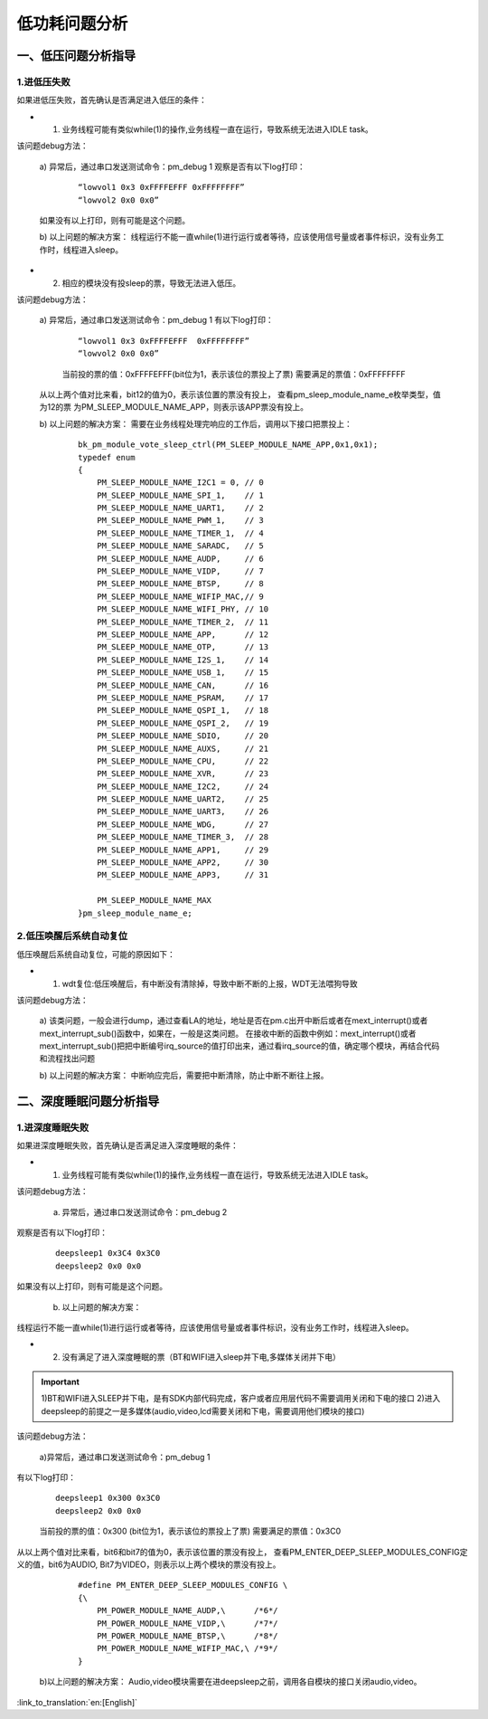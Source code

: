 低功耗问题分析
=======================================================

一、低压问题分析指导
--------------------------------------------------------------

1.进低压失败
##############################################################

如果进低压失败，首先确认是否满足进入低压的条件：

- 1. 业务线程可能有类似while(1)的操作,业务线程一直在运行，导致系统无法进入IDLE task。

该问题debug方法：

  a)  异常后，通过串口发送测试命令：pm_debug 1
  观察是否有以下log打印：

   ::

    “lowvol1 0x3 0xFFFFEFFF 0xFFFFFFFF”
    “lowvol2 0x0 0x0”

  如果没有以上打印，则有可能是这个问题。

  b) 以上问题的解决方案：
  线程运行不能一直while(1)进行运行或者等待，应该使用信号量或者事件标识，没有业务工作时，线程进入sleep。

- 2. 相应的模块没有投sleep的票，导致无法进入低压。

该问题debug方法：

  a) 异常后，通过串口发送测试命令：pm_debug 1
  有以下log打印：

   ::

    “lowvol1 0x3 0xFFFFEFFF  0xFFFFFFFF”
    “lowvol2 0x0 0x0”

   当前投的票的值：0xFFFFEFFF(bit位为1，表示该位的票投上了票)
   需要满足的票值：0xFFFFFFFF

  从以上两个值对比来看，bit12的值为0，表示该位置的票没有投上，
  查看pm_sleep_module_name_e枚举类型，值为12的票
  为PM_SLEEP_MODULE_NAME_APP，则表示该APP票没有投上。

  b) 以上问题的解决方案：
  需要在业务线程处理完响应的工作后，调用以下接口把票投上：

   ::

    bk_pm_module_vote_sleep_ctrl(PM_SLEEP_MODULE_NAME_APP,0x1,0x1);
    typedef enum
    {
        PM_SLEEP_MODULE_NAME_I2C1 = 0, // 0
        PM_SLEEP_MODULE_NAME_SPI_1,    // 1
        PM_SLEEP_MODULE_NAME_UART1,    // 2
        PM_SLEEP_MODULE_NAME_PWM_1,    // 3
        PM_SLEEP_MODULE_NAME_TIMER_1,  // 4
        PM_SLEEP_MODULE_NAME_SARADC,   // 5
        PM_SLEEP_MODULE_NAME_AUDP,     // 6
        PM_SLEEP_MODULE_NAME_VIDP,     // 7
        PM_SLEEP_MODULE_NAME_BTSP,     // 8
        PM_SLEEP_MODULE_NAME_WIFIP_MAC,// 9
        PM_SLEEP_MODULE_NAME_WIFI_PHY, // 10
        PM_SLEEP_MODULE_NAME_TIMER_2,  // 11
        PM_SLEEP_MODULE_NAME_APP,      // 12
        PM_SLEEP_MODULE_NAME_OTP,      // 13
        PM_SLEEP_MODULE_NAME_I2S_1,    // 14
        PM_SLEEP_MODULE_NAME_USB_1,    // 15
        PM_SLEEP_MODULE_NAME_CAN,      // 16
        PM_SLEEP_MODULE_NAME_PSRAM,    // 17
        PM_SLEEP_MODULE_NAME_QSPI_1,   // 18
        PM_SLEEP_MODULE_NAME_QSPI_2,   // 19
        PM_SLEEP_MODULE_NAME_SDIO,     // 20
        PM_SLEEP_MODULE_NAME_AUXS,     // 21
        PM_SLEEP_MODULE_NAME_CPU,      // 22
        PM_SLEEP_MODULE_NAME_XVR,      // 23
        PM_SLEEP_MODULE_NAME_I2C2,     // 24
        PM_SLEEP_MODULE_NAME_UART2,    // 25
        PM_SLEEP_MODULE_NAME_UART3,    // 26
        PM_SLEEP_MODULE_NAME_WDG,      // 27
        PM_SLEEP_MODULE_NAME_TIMER_3,  // 28
        PM_SLEEP_MODULE_NAME_APP1,     // 29
        PM_SLEEP_MODULE_NAME_APP2,     // 30
        PM_SLEEP_MODULE_NAME_APP3,     // 31

        PM_SLEEP_MODULE_NAME_MAX
    }pm_sleep_module_name_e;

2.低压唤醒后系统自动复位
##############################################################

低压唤醒后系统自动复位，可能的原因如下：

- 1. wdt复位:低压唤醒后，有中断没有清除掉，导致中断不断的上报，WDT无法喂狗导致

该问题debug方法：

  a)  该类问题，一般会进行dump，通过查看LA的地址，地址是否在pm.c出开中断后或者在mext_interrupt()或者mext_interrupt_sub()函数中，如果在，一般是这类问题。
  在接收中断的函数中例如：mext_interrupt()或者mext_interrupt_sub()把把中断编号irq_source的值打印出来，通过看irq_source的值，确定哪个模块，再结合代码和流程找出问题

  b) 以上问题的解决方案：
  中断响应完后，需要把中断清除，防止中断不断往上报。


二、深度睡眠问题分析指导
--------------------------------------------------------------

1.进深度睡眠失败
##############################################################

如果进深度睡眠失败，首先确认是否满足进入深度睡眠的条件：

- 1.  业务线程可能有类似while(1)的操作,业务线程一直在运行，导致系统无法进入IDLE task。

该问题debug方法：

  a)  异常后，通过串口发送测试命令：pm_debug 2

观察是否有以下log打印：

   ::

    deepsleep1 0x3C4 0x3C0
    deepsleep2 0x0 0x0

如果没有以上打印，则有可能是这个问题。

  b)  以上问题的解决方案：

线程运行不能一直while(1)进行运行或者等待，应该使用信号量或者事件标识，没有业务工作时，线程进入sleep。

- 2.  没有满足了进入深度睡眠的票（BT和WIFI进入sleep并下电,多媒体关闭并下电）

.. important::
    1)BT和WIFI进入SLEEP并下电，是有SDK内部代码完成，客户或者应用层代码不需要调用关闭和下电的接口
    2)进入deepsleep的前提之一是多媒体(audio,video,lcd需要关闭和下电，需要调用他们模块的接口)

该问题debug方法：

  a)异常后，通过串口发送测试命令：pm_debug 1

有以下log打印：

   ::

    deepsleep1 0x300 0x3C0
    deepsleep2 0x0 0x0

   当前投的票的值：0x300 (bit位为1，表示该位的票投上了票)
   需要满足的票值：0x3C0

从以上两个值对比来看，bit6和bit7的值为0，表示该位置的票没有投上，
查看PM_ENTER_DEEP_SLEEP_MODULES_CONFIG定义的值，bit6为AUDIO,
Bit7为VIDEO，则表示以上两个模块的票没有投上。

   ::

    #define PM_ENTER_DEEP_SLEEP_MODULES_CONFIG \
    {\
        PM_POWER_MODULE_NAME_AUDP,\      /*6*/
        PM_POWER_MODULE_NAME_VIDP,\      /*7*/
        PM_POWER_MODULE_NAME_BTSP,\      /*8*/
        PM_POWER_MODULE_NAME_WIFIP_MAC,\ /*9*/
    }

  b)以上问题的解决方案：
  Audio,video模块需要在进deepsleep之前，调用各自模块的接口关闭audio,video。



:link_to_translation:`en:[English]`

